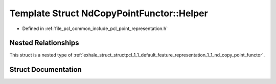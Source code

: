 .. _exhale_struct_structpcl_1_1_default_feature_representation_1_1_nd_copy_point_functor_1_1_helper:

Template Struct NdCopyPointFunctor::Helper
==========================================

- Defined in :ref:`file_pcl_common_include_pcl_point_representation.h`


Nested Relationships
--------------------

This struct is a nested type of :ref:`exhale_struct_structpcl_1_1_default_feature_representation_1_1_nd_copy_point_functor`.


Struct Documentation
--------------------


.. doxygenstruct:: pcl::DefaultFeatureRepresentation::NdCopyPointFunctor::Helper
   :members:
   :protected-members:
   :undoc-members: